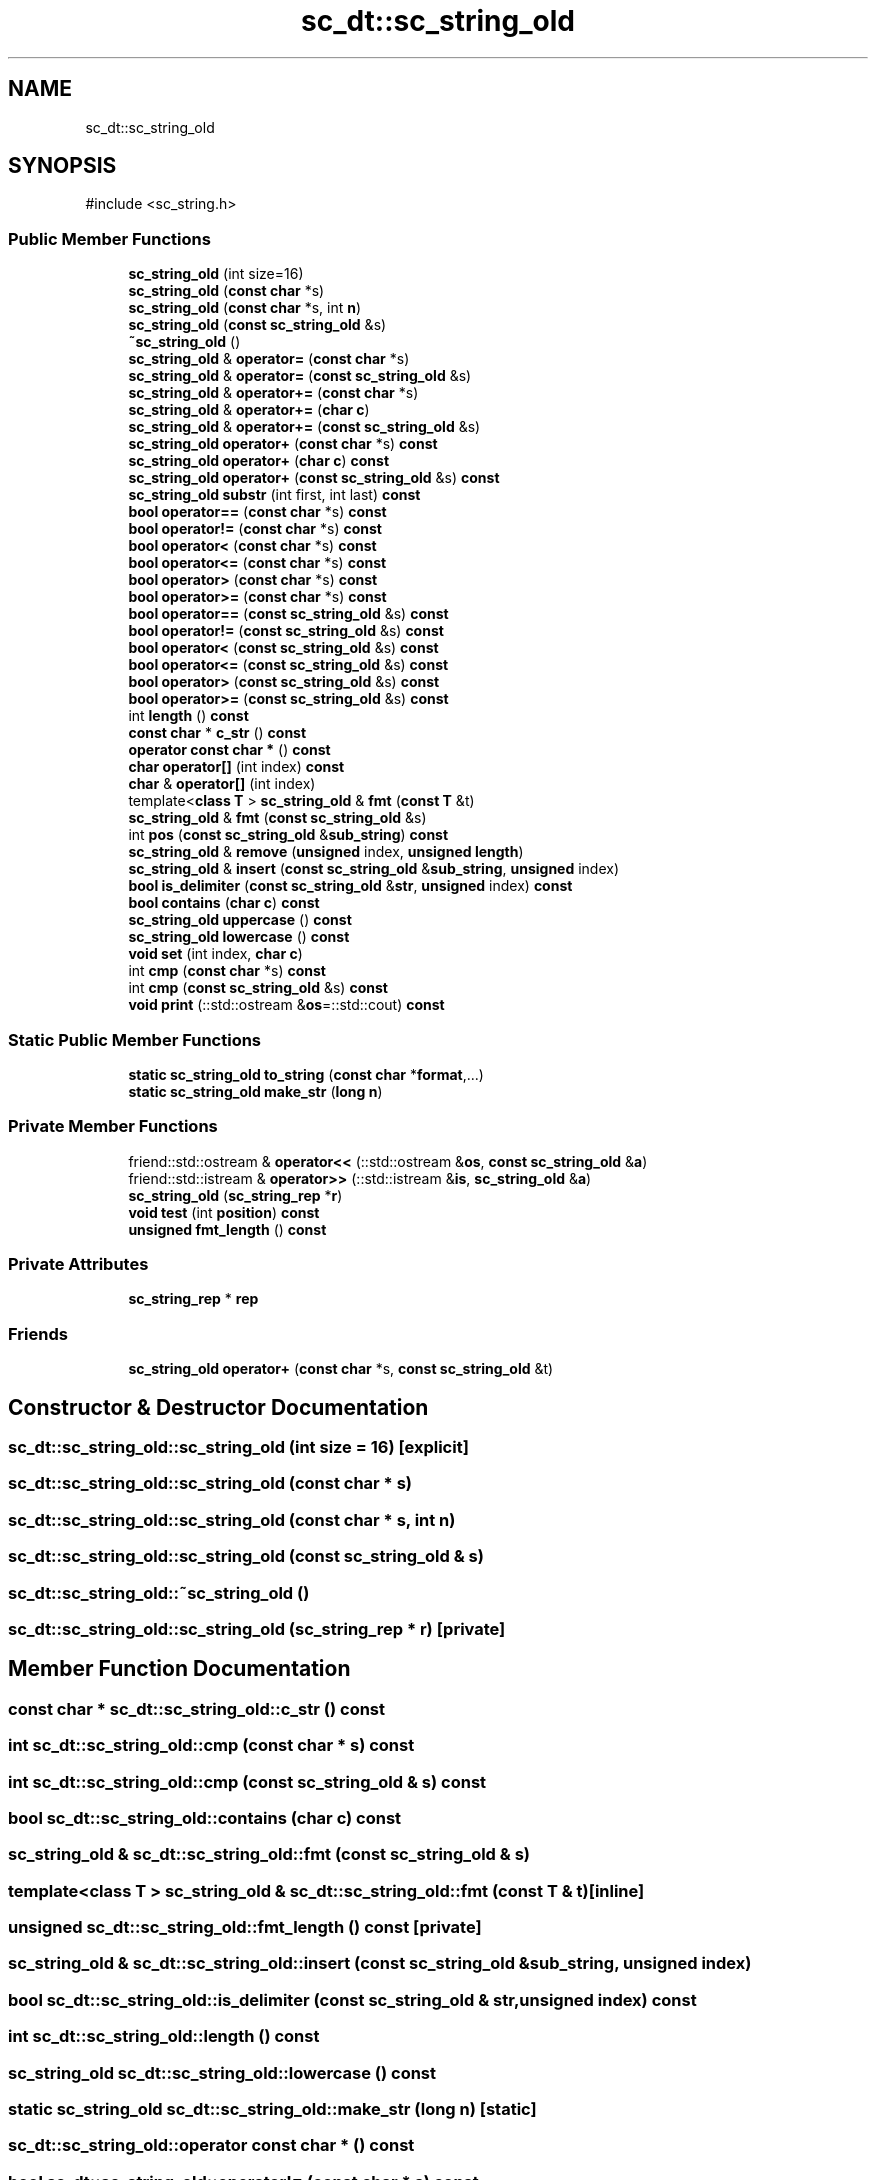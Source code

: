.TH "sc_dt::sc_string_old" 3 "VHDL simulator" \" -*- nroff -*-
.ad l
.nh
.SH NAME
sc_dt::sc_string_old
.SH SYNOPSIS
.br
.PP
.PP
\fR#include <sc_string\&.h>\fP
.SS "Public Member Functions"

.in +1c
.ti -1c
.RI "\fBsc_string_old\fP (int size=16)"
.br
.ti -1c
.RI "\fBsc_string_old\fP (\fBconst\fP \fBchar\fP *s)"
.br
.ti -1c
.RI "\fBsc_string_old\fP (\fBconst\fP \fBchar\fP *s, int \fBn\fP)"
.br
.ti -1c
.RI "\fBsc_string_old\fP (\fBconst\fP \fBsc_string_old\fP &s)"
.br
.ti -1c
.RI "\fB~sc_string_old\fP ()"
.br
.ti -1c
.RI "\fBsc_string_old\fP & \fBoperator=\fP (\fBconst\fP \fBchar\fP *s)"
.br
.ti -1c
.RI "\fBsc_string_old\fP & \fBoperator=\fP (\fBconst\fP \fBsc_string_old\fP &s)"
.br
.ti -1c
.RI "\fBsc_string_old\fP & \fBoperator+=\fP (\fBconst\fP \fBchar\fP *s)"
.br
.ti -1c
.RI "\fBsc_string_old\fP & \fBoperator+=\fP (\fBchar\fP \fBc\fP)"
.br
.ti -1c
.RI "\fBsc_string_old\fP & \fBoperator+=\fP (\fBconst\fP \fBsc_string_old\fP &s)"
.br
.ti -1c
.RI "\fBsc_string_old\fP \fBoperator+\fP (\fBconst\fP \fBchar\fP *s) \fBconst\fP"
.br
.ti -1c
.RI "\fBsc_string_old\fP \fBoperator+\fP (\fBchar\fP \fBc\fP) \fBconst\fP"
.br
.ti -1c
.RI "\fBsc_string_old\fP \fBoperator+\fP (\fBconst\fP \fBsc_string_old\fP &s) \fBconst\fP"
.br
.ti -1c
.RI "\fBsc_string_old\fP \fBsubstr\fP (int first, int last) \fBconst\fP"
.br
.ti -1c
.RI "\fBbool\fP \fBoperator==\fP (\fBconst\fP \fBchar\fP *s) \fBconst\fP"
.br
.ti -1c
.RI "\fBbool\fP \fBoperator!=\fP (\fBconst\fP \fBchar\fP *s) \fBconst\fP"
.br
.ti -1c
.RI "\fBbool\fP \fBoperator<\fP (\fBconst\fP \fBchar\fP *s) \fBconst\fP"
.br
.ti -1c
.RI "\fBbool\fP \fBoperator<=\fP (\fBconst\fP \fBchar\fP *s) \fBconst\fP"
.br
.ti -1c
.RI "\fBbool\fP \fBoperator>\fP (\fBconst\fP \fBchar\fP *s) \fBconst\fP"
.br
.ti -1c
.RI "\fBbool\fP \fBoperator>=\fP (\fBconst\fP \fBchar\fP *s) \fBconst\fP"
.br
.ti -1c
.RI "\fBbool\fP \fBoperator==\fP (\fBconst\fP \fBsc_string_old\fP &s) \fBconst\fP"
.br
.ti -1c
.RI "\fBbool\fP \fBoperator!=\fP (\fBconst\fP \fBsc_string_old\fP &s) \fBconst\fP"
.br
.ti -1c
.RI "\fBbool\fP \fBoperator<\fP (\fBconst\fP \fBsc_string_old\fP &s) \fBconst\fP"
.br
.ti -1c
.RI "\fBbool\fP \fBoperator<=\fP (\fBconst\fP \fBsc_string_old\fP &s) \fBconst\fP"
.br
.ti -1c
.RI "\fBbool\fP \fBoperator>\fP (\fBconst\fP \fBsc_string_old\fP &s) \fBconst\fP"
.br
.ti -1c
.RI "\fBbool\fP \fBoperator>=\fP (\fBconst\fP \fBsc_string_old\fP &s) \fBconst\fP"
.br
.ti -1c
.RI "int \fBlength\fP () \fBconst\fP"
.br
.ti -1c
.RI "\fBconst\fP \fBchar\fP * \fBc_str\fP () \fBconst\fP"
.br
.ti -1c
.RI "\fBoperator const char *\fP () \fBconst\fP"
.br
.ti -1c
.RI "\fBchar\fP \fBoperator[]\fP (int index) \fBconst\fP"
.br
.ti -1c
.RI "\fBchar\fP & \fBoperator[]\fP (int index)"
.br
.ti -1c
.RI "template<\fBclass\fP \fBT\fP > \fBsc_string_old\fP & \fBfmt\fP (\fBconst\fP \fBT\fP &t)"
.br
.ti -1c
.RI "\fBsc_string_old\fP & \fBfmt\fP (\fBconst\fP \fBsc_string_old\fP &s)"
.br
.ti -1c
.RI "int \fBpos\fP (\fBconst\fP \fBsc_string_old\fP &\fBsub_string\fP) \fBconst\fP"
.br
.ti -1c
.RI "\fBsc_string_old\fP & \fBremove\fP (\fBunsigned\fP index, \fBunsigned\fP \fBlength\fP)"
.br
.ti -1c
.RI "\fBsc_string_old\fP & \fBinsert\fP (\fBconst\fP \fBsc_string_old\fP &\fBsub_string\fP, \fBunsigned\fP index)"
.br
.ti -1c
.RI "\fBbool\fP \fBis_delimiter\fP (\fBconst\fP \fBsc_string_old\fP &\fBstr\fP, \fBunsigned\fP index) \fBconst\fP"
.br
.ti -1c
.RI "\fBbool\fP \fBcontains\fP (\fBchar\fP \fBc\fP) \fBconst\fP"
.br
.ti -1c
.RI "\fBsc_string_old\fP \fBuppercase\fP () \fBconst\fP"
.br
.ti -1c
.RI "\fBsc_string_old\fP \fBlowercase\fP () \fBconst\fP"
.br
.ti -1c
.RI "\fBvoid\fP \fBset\fP (int index, \fBchar\fP \fBc\fP)"
.br
.ti -1c
.RI "int \fBcmp\fP (\fBconst\fP \fBchar\fP *s) \fBconst\fP"
.br
.ti -1c
.RI "int \fBcmp\fP (\fBconst\fP \fBsc_string_old\fP &s) \fBconst\fP"
.br
.ti -1c
.RI "\fBvoid\fP \fBprint\fP (::std::ostream &\fBos\fP=::std::cout) \fBconst\fP"
.br
.in -1c
.SS "Static Public Member Functions"

.in +1c
.ti -1c
.RI "\fBstatic\fP \fBsc_string_old\fP \fBto_string\fP (\fBconst\fP \fBchar\fP *\fBformat\fP,\&.\&.\&.)"
.br
.ti -1c
.RI "\fBstatic\fP \fBsc_string_old\fP \fBmake_str\fP (\fBlong\fP \fBn\fP)"
.br
.in -1c
.SS "Private Member Functions"

.in +1c
.ti -1c
.RI "friend::std::ostream & \fBoperator<<\fP (::std::ostream &\fBos\fP, \fBconst\fP \fBsc_string_old\fP &\fBa\fP)"
.br
.ti -1c
.RI "friend::std::istream & \fBoperator>>\fP (::std::istream &\fBis\fP, \fBsc_string_old\fP &\fBa\fP)"
.br
.ti -1c
.RI "\fBsc_string_old\fP (\fBsc_string_rep\fP *\fBr\fP)"
.br
.ti -1c
.RI "\fBvoid\fP \fBtest\fP (int \fBposition\fP) \fBconst\fP"
.br
.ti -1c
.RI "\fBunsigned\fP \fBfmt_length\fP () \fBconst\fP"
.br
.in -1c
.SS "Private Attributes"

.in +1c
.ti -1c
.RI "\fBsc_string_rep\fP * \fBrep\fP"
.br
.in -1c
.SS "Friends"

.in +1c
.ti -1c
.RI "\fBsc_string_old\fP \fBoperator+\fP (\fBconst\fP \fBchar\fP *s, \fBconst\fP \fBsc_string_old\fP &t)"
.br
.in -1c
.SH "Constructor & Destructor Documentation"
.PP 
.SS "sc_dt::sc_string_old::sc_string_old (int size = \fR16\fP)\fR [explicit]\fP"

.SS "sc_dt::sc_string_old::sc_string_old (\fBconst\fP \fBchar\fP * s)"

.SS "sc_dt::sc_string_old::sc_string_old (\fBconst\fP \fBchar\fP * s, int n)"

.SS "sc_dt::sc_string_old::sc_string_old (\fBconst\fP \fBsc_string_old\fP & s)"

.SS "sc_dt::sc_string_old::~sc_string_old ()"

.SS "sc_dt::sc_string_old::sc_string_old (\fBsc_string_rep\fP * r)\fR [private]\fP"

.SH "Member Function Documentation"
.PP 
.SS "\fBconst\fP \fBchar\fP * sc_dt::sc_string_old::c_str () const"

.SS "int sc_dt::sc_string_old::cmp (\fBconst\fP \fBchar\fP * s) const"

.SS "int sc_dt::sc_string_old::cmp (\fBconst\fP \fBsc_string_old\fP & s) const"

.SS "\fBbool\fP sc_dt::sc_string_old::contains (\fBchar\fP c) const"

.SS "\fBsc_string_old\fP & sc_dt::sc_string_old::fmt (\fBconst\fP \fBsc_string_old\fP & s)"

.SS "template<\fBclass\fP \fBT\fP > \fBsc_string_old\fP & sc_dt::sc_string_old::fmt (\fBconst\fP \fBT\fP & t)\fR [inline]\fP"

.SS "\fBunsigned\fP sc_dt::sc_string_old::fmt_length () const\fR [private]\fP"

.SS "\fBsc_string_old\fP & sc_dt::sc_string_old::insert (\fBconst\fP \fBsc_string_old\fP & sub_string, \fBunsigned\fP index)"

.SS "\fBbool\fP sc_dt::sc_string_old::is_delimiter (\fBconst\fP \fBsc_string_old\fP & str, \fBunsigned\fP index) const"

.SS "int sc_dt::sc_string_old::length () const"

.SS "\fBsc_string_old\fP sc_dt::sc_string_old::lowercase () const"

.SS "\fBstatic\fP \fBsc_string_old\fP sc_dt::sc_string_old::make_str (\fBlong\fP n)\fR [static]\fP"

.SS "sc_dt::sc_string_old::operator \fBconst\fP \fBchar\fP * () const"

.SS "\fBbool\fP sc_dt::sc_string_old::operator!= (\fBconst\fP \fBchar\fP * s) const"

.SS "\fBbool\fP sc_dt::sc_string_old::operator!= (\fBconst\fP \fBsc_string_old\fP & s) const"

.SS "\fBsc_string_old\fP sc_dt::sc_string_old::operator+ (\fBchar\fP c) const"

.SS "\fBsc_string_old\fP sc_dt::sc_string_old::operator+ (\fBconst\fP \fBchar\fP * s) const"

.SS "\fBsc_string_old\fP sc_dt::sc_string_old::operator+ (\fBconst\fP \fBsc_string_old\fP & s) const"

.SS "\fBsc_string_old\fP & sc_dt::sc_string_old::operator+= (\fBchar\fP c)"

.SS "\fBsc_string_old\fP & sc_dt::sc_string_old::operator+= (\fBconst\fP \fBchar\fP * s)"

.SS "\fBsc_string_old\fP & sc_dt::sc_string_old::operator+= (\fBconst\fP \fBsc_string_old\fP & s)"

.SS "\fBbool\fP sc_dt::sc_string_old::operator< (\fBconst\fP \fBchar\fP * s) const"

.SS "\fBbool\fP sc_dt::sc_string_old::operator< (\fBconst\fP \fBsc_string_old\fP & s) const"

.SS "friend::std::ostream & sc_dt::sc_string_old::operator<< (::std::ostream & os, \fBconst\fP \fBsc_string_old\fP & a)\fR [private]\fP"

.SS "\fBbool\fP sc_dt::sc_string_old::operator<= (\fBconst\fP \fBchar\fP * s) const"

.SS "\fBbool\fP sc_dt::sc_string_old::operator<= (\fBconst\fP \fBsc_string_old\fP & s) const"

.SS "\fBsc_string_old\fP & sc_dt::sc_string_old::operator= (\fBconst\fP \fBchar\fP * s)"

.SS "\fBsc_string_old\fP & sc_dt::sc_string_old::operator= (\fBconst\fP \fBsc_string_old\fP & s)"

.SS "\fBbool\fP sc_dt::sc_string_old::operator== (\fBconst\fP \fBchar\fP * s) const"

.SS "\fBbool\fP sc_dt::sc_string_old::operator== (\fBconst\fP \fBsc_string_old\fP & s) const"

.SS "\fBbool\fP sc_dt::sc_string_old::operator> (\fBconst\fP \fBchar\fP * s) const"

.SS "\fBbool\fP sc_dt::sc_string_old::operator> (\fBconst\fP \fBsc_string_old\fP & s) const"

.SS "\fBbool\fP sc_dt::sc_string_old::operator>= (\fBconst\fP \fBchar\fP * s) const"

.SS "\fBbool\fP sc_dt::sc_string_old::operator>= (\fBconst\fP \fBsc_string_old\fP & s) const"

.SS "friend::std::istream & sc_dt::sc_string_old::operator>> (::std::istream & is, \fBsc_string_old\fP & a)\fR [private]\fP"

.SS "\fBchar\fP & sc_dt::sc_string_old::operator[] (int index)"

.SS "\fBchar\fP sc_dt::sc_string_old::operator[] (int index) const"

.SS "int sc_dt::sc_string_old::pos (\fBconst\fP \fBsc_string_old\fP & sub_string) const"

.SS "\fBvoid\fP sc_dt::sc_string_old::print (::std::ostream & os = \fR::std::cout\fP) const"

.SS "\fBsc_string_old\fP & sc_dt::sc_string_old::remove (\fBunsigned\fP index, \fBunsigned\fP length)"

.SS "\fBvoid\fP sc_dt::sc_string_old::set (int index, \fBchar\fP c)"

.SS "\fBsc_string_old\fP sc_dt::sc_string_old::substr (int first, int last) const"

.SS "\fBvoid\fP sc_dt::sc_string_old::test (int position) const\fR [private]\fP"

.SS "\fBstatic\fP \fBsc_string_old\fP sc_dt::sc_string_old::to_string (\fBconst\fP \fBchar\fP * format,  \&.\&.\&.)\fR [static]\fP"

.SS "\fBsc_string_old\fP sc_dt::sc_string_old::uppercase () const"

.SH "Friends And Related Symbol Documentation"
.PP 
.SS "\fBsc_string_old\fP \fBoperator\fP+ (\fBconst\fP \fBchar\fP * s, \fBconst\fP \fBsc_string_old\fP & t)\fR [friend]\fP"

.SH "Member Data Documentation"
.PP 
.SS "\fBsc_string_rep\fP* sc_dt::sc_string_old::rep\fR [private]\fP"


.SH "Author"
.PP 
Generated automatically by Doxygen for VHDL simulator from the source code\&.
